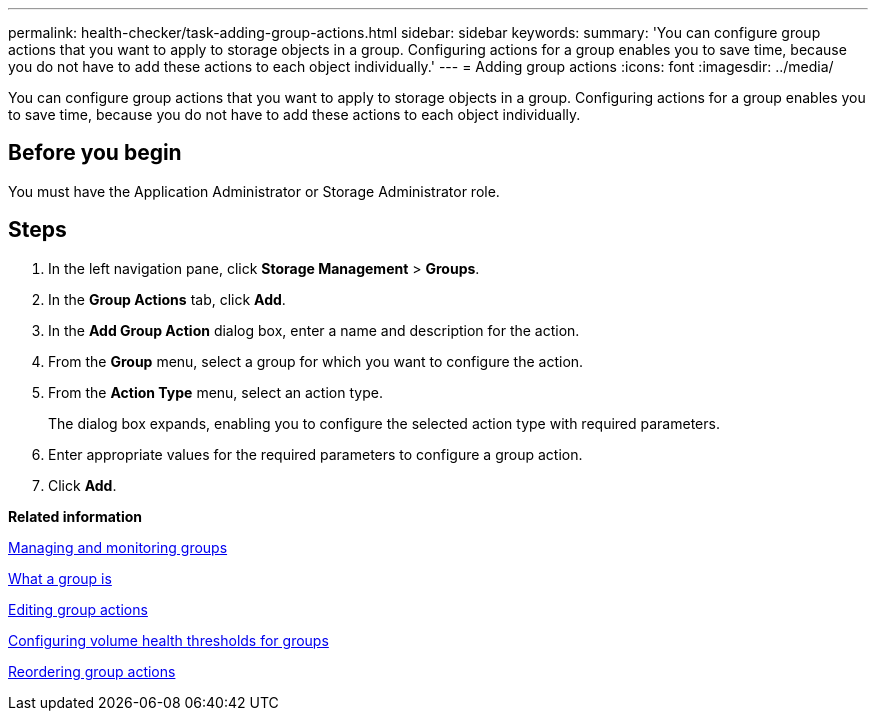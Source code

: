---
permalink: health-checker/task-adding-group-actions.html
sidebar: sidebar
keywords: 
summary: 'You can configure group actions that you want to apply to storage objects in a group. Configuring actions for a group enables you to save time, because you do not have to add these actions to each object individually.'
---
= Adding group actions
:icons: font
:imagesdir: ../media/

[.lead]
You can configure group actions that you want to apply to storage objects in a group. Configuring actions for a group enables you to save time, because you do not have to add these actions to each object individually.

== Before you begin

You must have the Application Administrator or Storage Administrator role.

== Steps

. In the left navigation pane, click *Storage Management* > *Groups*.
. In the *Group Actions* tab, click *Add*.
. In the *Add Group Action* dialog box, enter a name and description for the action.
. From the *Group* menu, select a group for which you want to configure the action.
. From the *Action Type* menu, select an action type.
+
The dialog box expands, enabling you to configure the selected action type with required parameters.

. Enter appropriate values for the required parameters to configure a group action.
. Click *Add*.

*Related information*

xref:concept-managing-and-monitoring-groups.adoc[Managing and monitoring groups]

xref:concept-what-a-group-is.adoc[What a group is]

xref:task-editing-group-actions.adoc[Editing group actions]

xref:task-configuring-volume-health-thresholds-for-groups.adoc[Configuring volume health thresholds for groups]

xref:task-reordering-group-actions.adoc[Reordering group actions]
